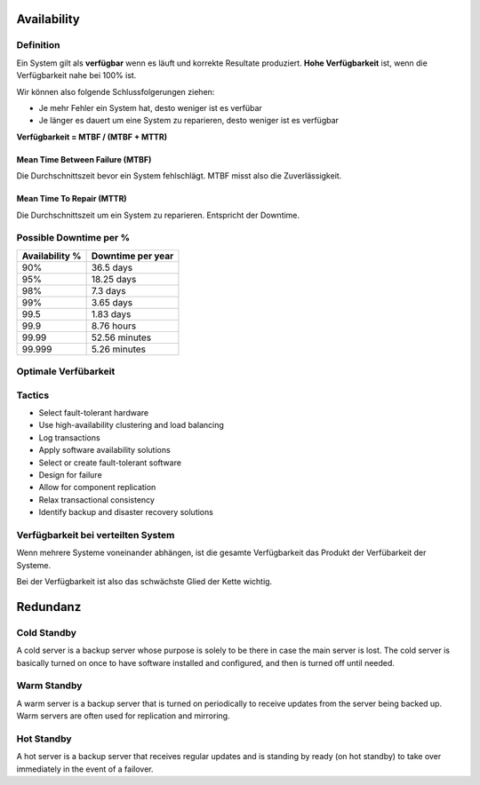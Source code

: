 Availability
============

Definition
----------
Ein System gilt als **verfügbar** wenn es läuft und korrekte Resultate produziert.
**Hohe Verfügbarkeit** ist, wenn die Verfügbarkeit nahe bei 100% ist.

Wir können also folgende Schlussfolgerungen ziehen:

* Je mehr Fehler ein System hat, desto weniger ist es verfübar
* Je länger es dauert um eine System zu reparieren, desto weniger ist es verfügbar

**Verfügbarkeit = MTBF / (MTBF + MTTR)**

.. image:: images/availability-relevant-points-in-time.png

Mean Time Between Failure (MTBF)
^^^^^^^^^^^^^^^^^^^^^^^^^^^^^^^^
Die Durchschnittszeit bevor ein System fehlschlägt.
MTBF misst also die Zuverlässigkeit.

Mean Time To Repair (MTTR)
^^^^^^^^^^^^^^^^^^^^^^^^^^
Die Durchschnittszeit um ein System zu reparieren.
Entspricht der Downtime.


Possible Downtime per %
-----------------------

==============  =================
Availability %  Downtime per year 
==============  =================
90%             36.5 days
95%             18.25 days
98%             7.3 days
99%             3.65 days
99.5            1.83 days
99.9            8.76 hours
99.99           52.56 minutes
99.999          5.26 minutes
==============  =================

Optimale Verfübarkeit
---------------------

.. image:: images/cost-vs-availability.png

Tactics
-------

* Select fault-tolerant hardware
* Use high-availability clustering and load balancing
* Log transactions
* Apply software availability solutions
* Select or create fault-tolerant software
* Design for failure
* Allow for component replication
* Relax transactional consistency
* Identify backup and disaster recovery solutions

Verfügbarkeit bei verteilten System
-----------------------------------
Wenn mehrere Systeme voneinander abhängen, ist die gesamte Verfügbarkeit das Produkt
der Verfübarkeit der Systeme.

Bei der Verfügbarkeit ist also das schwächste Glied der Kette wichtig.

.. image:: images/serial-composed-systems.png
.. image:: images/serial-composed-systems-formula.png


Redundanz
=========

===========  ===============  =============  ============
Modus        Installed Nodes  Running Nodes  Active Nodes
===========  ===============  =============  ============
Single Node  1                1              1
Cold Standby N                1              1
Warm Standby N                N              1 
Hot Standby  N                N              N
===========  ===============  =============  ============

Cold Standby
------------
A cold server is a backup server whose purpose is solely to be there in case
the main server is lost. The cold server is basically turned on once to have
software installed and configured, and then is turned off until needed.

Warm Standby
------------
A warm server is a backup server that is turned on periodically to receive updates
from the server being backed up. Warm servers are often used for
replication and mirroring.

Hot Standby
-----------
A hot server is a backup server that receives regular updates and
is standing by ready (on hot standby) to take over immediately in
the event of a failover.


